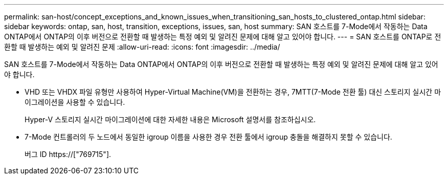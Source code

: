 ---
permalink: san-host/concept_exceptions_and_known_issues_when_transitioning_san_hosts_to_clustered_ontap.html 
sidebar: sidebar 
keywords: ontap, san, host, transition, exceptions, issues, san, host 
summary: SAN 호스트를 7-Mode에서 작동하는 Data ONTAP에서 ONTAP의 이후 버전으로 전환할 때 발생하는 특정 예외 및 알려진 문제에 대해 알고 있어야 합니다. 
---
= SAN 호스트를 ONTAP로 전환할 때 발생하는 예외 및 알려진 문제
:allow-uri-read: 
:icons: font
:imagesdir: ../media/


[role="lead"]
SAN 호스트를 7-Mode에서 작동하는 Data ONTAP에서 ONTAP의 이후 버전으로 전환할 때 발생하는 특정 예외 및 알려진 문제에 대해 알고 있어야 합니다.

* VHD 또는 VHDX 파일 유형만 사용하여 Hyper-Virtual Machine(VM)을 전환하는 경우, 7MTT(7-Mode 전환 툴) 대신 스토리지 실시간 마이그레이션을 사용할 수 있습니다.
+
Hyper-V 스토리지 실시간 마이그레이션에 대한 자세한 내용은 Microsoft 설명서를 참조하십시오.

* 7-Mode 컨트롤러의 두 노드에서 동일한 igroup 이름을 사용한 경우 전환 툴에서 igroup 충돌을 해결하지 못할 수 있습니다.
+
버그 ID https://["769715"].


